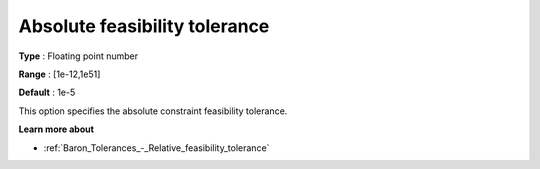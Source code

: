.. _Baron_Tolerances_-_Absolute_feasibility_tolerance:


Absolute feasibility tolerance
==============================



**Type** :	Floating point number	

**Range** :	[1e-12,1e51]	

**Default** :	1e-5	



This option specifies the absolute constraint feasibility tolerance.



**Learn more about** 

*	:ref:`Baron_Tolerances_-_Relative_feasibility_tolerance` 

